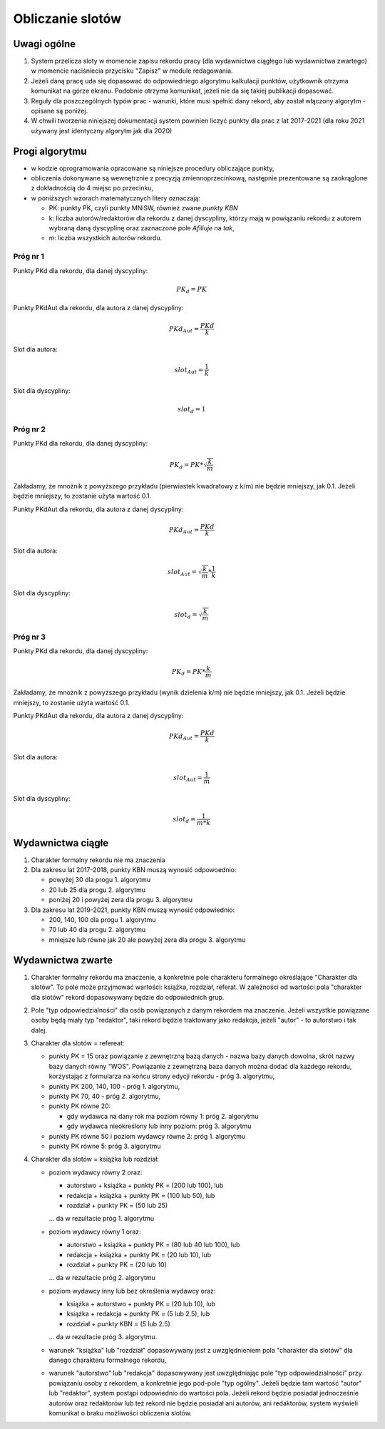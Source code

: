 Obliczanie slotów
=================

Uwagi ogólne
------------

#. System przelicza sloty w momencie zapisu rekordu pracy (dla wydawnictwa ciągłego
   lub wydawnictwa zwartego) w momencie naciśniecia przycisku "Zapisz" w module redagowania.

#. Jeżeli daną pracę uda się dopasować do odpowiedniego algorytmu kalkulacji punktów,
   użytkownik otrzyma komunikat na górze ekranu. Podobnie otrzyma komunikat, jeżeli nie da
   się takiej publikacji dopasować.

#. Reguły dla poszczególnych typów prac - warunki, które musi spełnić dany rekord, aby
   został włączony algorytm - opisane są poniżej.

#. W chwili tworzenia niniejszej dokumentacji system powinien liczyć punkty dla prac
   z lat 2017-2021 (dla roku 2021 używany jest identyczny algorytm jak dla 2020)

Progi algorytmu
---------------

* w kodzie oprogramowania opracowane są niniejsze procedury obliczające punkty,

* obliczenia dokonywane są wewnętrznie z precyzją zmiennoprzecinkową, następnie
  prezentowane są zaokrąglone z dokładnością do 4 miejsc po przecinku,

* w poniższych wzorach matematycznych litery oznaczają:

  - PK: punkty PK, czyli punkty MNiSW, również zwane *punkty KBN*
  - k: liczba autorów/redaktorów dla rekordu z danej dyscypliny, którzy mają w powiązaniu rekordu
    z autorem wybraną daną dyscyplinę oraz zaznaczone pole *Afiliuje* na *tak*,
  - m: liczba wszystkich autorów rekordu.

Próg nr 1
~~~~~~~~~

Punkty PKd dla rekordu, dla danej dyscypliny:

.. math::

   PK_{d} = PK

Punkty PKdAut dla rekordu, dla autora z danej dyscypliny:

.. math::

   PKd_{Aut} = \frac{ PKd}{k}

Slot dla autora:

.. math::

   slot_{Aut} = \frac {1}{k}

Slot dla dyscypliny:

.. math::

   slot_{d} = 1

Próg nr 2
~~~~~~~~~

Punkty PKd dla rekordu, dla danej dyscypliny:

.. math::

   PK_{d} = PK * \sqrt  { \frac{k}{m} }

Zakładamy, że mnożnik z powyższego przykładu (pierwiastek kwadratowy z k/m) nie będzie mniejszy, jak 0.1. Jeżeli będzie mniejszy,
to zostanie użyta wartość 0.1.

Punkty PKdAut dla rekordu, dla autora z danej dyscypliny:

.. math::

   PKd_{Aut} = \frac{ PKd}{k}

Slot dla autora:

.. math::

   slot_{Aut} = \sqrt  { \frac{k}{m} } * \frac {1}{k}

Slot dla dyscypliny:

.. math::

   slot_{d} = \sqrt  { \frac{k}{m} }

Próg nr 3
~~~~~~~~~

Punkty PKd dla rekordu, dla danej dyscypliny:

.. math::

   PK_{d} = PK * \frac{k}{m}

Zakładamy, że mnożnik z powyższego przykładu (wynik dzielenia k/m) nie będzie mniejszy, jak 0.1. Jeżeli będzie mniejszy,
to zostanie użyta wartość 0.1.

Punkty PKdAut dla rekordu, dla autora z danej dyscypliny:

.. math::

   PKd_{Aut} = \frac{ PKd}{k}

Slot dla autora:

.. math::

   slot_{Aut} = { \frac{1}{m} }

Slot dla dyscypliny:

.. math::

   slot_{d} = { \frac{1}{m * k} }

Wydawnictwa ciągłe
------------------

#. Charakter formalny rekordu nie ma znaczenia

#. Dla zakresu lat 2017-2018, punkty KBN muszą wynosić odpowoednio:

   * powyżej 30 dla progu 1. algorytmu
   * 20 lub 25 dla progu 2. algorytmu
   * poniżej 20 i powyżej zera dla progu 3. algorytmu

#. Dla zakresu lat 2019-2021, punkty KBN muszą wynosić odpowiednio:

   * 200, 140, 100 dla progu 1. algorytmu
   * 70 lub 40 dla progu 2. algorytmu
   * mniejsze lub równe jak 20 ale powyżej zera dla progu 3. algorytmu

Wydawnictwa zwarte
------------------

#. Charakter formalny rekordu ma znaczenie, a konkretnie pole charakteru formalnego określające
   "Charakter dla slotów". To pole może przyjmować wartości: książka, rozdział, referat. W
   zależności od wartości pola "charakter dla slotów" rekord dopasowywany będzie do
   odpowiednich grup.

#. Pole "typ odpowiedzialności" dla osób powiązanych z danym rekordem ma znaczenie. Jeżeli
   wszystkie powiązane osoby będą miały typ "redaktor", taki rekord będzie traktowany jako redakcja,
   jeżeli "autor" - to autorstwo i tak dalej.

#. Charakter dla slotów = refereat:

   * punkty PK = 15 oraz powiązanie z zewnętrzną bazą danych - nazwa bazy danych
     dowolna, skrót nazwy bazy danych równy "WOS". Powiązanie z zewnętrzną baza danych
     można dodać dla każdego rekordu, korzystając z formularza na końcu strony edycji
     rekordu - próg 3. algorytmu,

   * punkty PK 200, 140, 100 - próg 1. algorytmu,

   * punkty PK 70, 40 - próg 2. algorytmu,

   *  punkty PK równe 20:

      - gdy wydawca na dany rok ma poziom równy 1: próg 2. algorytmu
      - gdy wydawca nieokreślony lub inny poziom: próg 3. algorytmu

   * punkty PK równe 50 i poziom wydawcy równe 2: próg 1. algorytmu

   * punkty PK równe 5: próg 3. algorytmu

#. Charakter dla slotów = książka lub rozdział:

   * poziom wydawcy równy 2 oraz:

     - autorstwo + książka + punkty PK = (200 lub 100), lub
     - redakcja + książka + punkty PK = (100 lub 50), lub
     - rozdział + punkty PK = (50 lub 25)

     ... da w rezultacie próg 1. algorytmu

   * poziom wydawcy równy 1 oraz:

     - autorstwo + książka + punkty PK = (80 lub 40 lub 100), lub
     - redakcja + książka + punkty PK = (20 lub 10), lub
     - rozdział + punkty PK = (20 lub 10)

     ... da w rezultacie próg 2. algorytmu

   * poziom wydawcy inny lub bez określenia wydawcy oraz:

     - książka + autorstwo + punkty PK = (20 lub 10), lub
     - książka + redakcja + punkty PK = (5 lub 2.5), lub
     - rozdział + punkty KBN = (5 lub 2.5)

     ... da w rezultacie próg 3. algorytmu.

   * warunek "książka" lub "rozdział" dopasowywany jest z uwzględnieniem
     pola "charakter dla slotów" dla danego charakteru formalnego rekordu,

   * warunek "autorstwo" lub "redakcja" dopasowywany jest uwzględniając
     pole "typ odpowiedzialności" przy powiązaniu osoby z rekordem, a konkretnie
     jego pod-pole "typ ogólny". Jeżeli będzie tam wartość "autor" lub
     "redaktor", system postąpi odpowiednio do wartości pola. Jeżeli rekord
     będzie posiadał jednocześnie autorów oraz redaktorów lub też rekord
     nie będzie posiadał ani autorów, ani redaktorów, system wyświeli komunikat
     o braku możliwości obliczenia slotów.